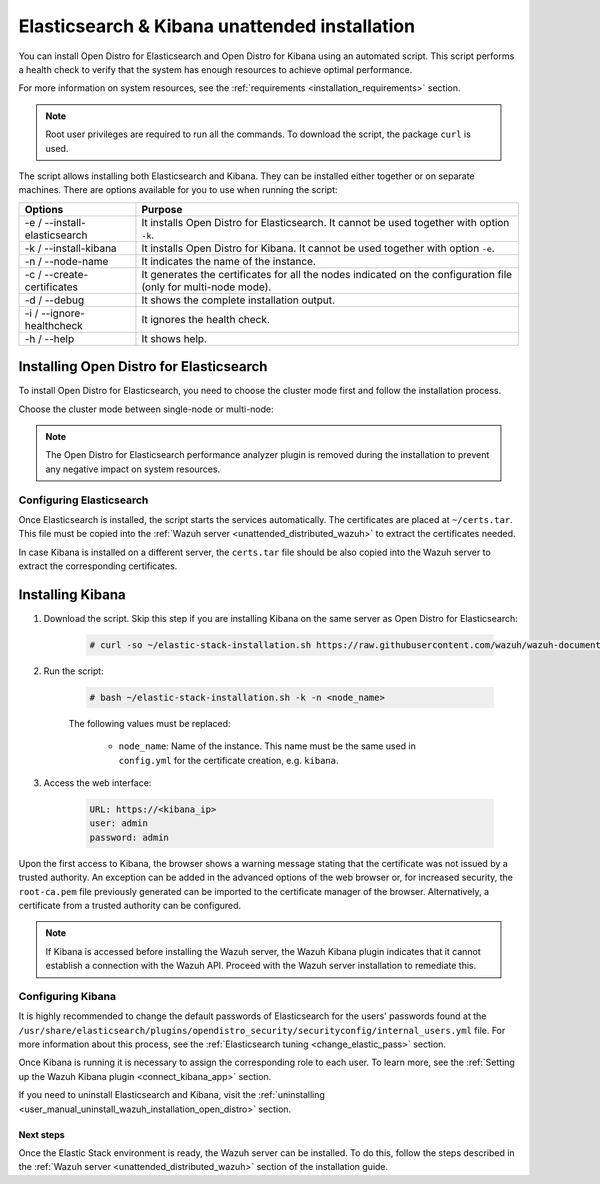 .. Copyright (C) 2021 Wazuh, Inc.

.. _unattended_distributed_elasticsearch:

Elasticsearch & Kibana unattended installation
==============================================

You can install Open Distro for Elasticsearch and Open Distro for Kibana using an automated script. This script performs a health check to verify that the system has enough resources to achieve optimal performance.

For more information on system resources, see the :ref:`requirements <installation_requirements>` section.


.. note:: Root user privileges are required to run all the commands. To download the script, the package ``curl`` is used.


The script allows installing both Elasticsearch and Kibana. They can be installed either together or on separate machines. There are options available for you to use when running the script:

+-------------------------------+----------------------------------------------------------------------------------------------------------------+
| Options                       | Purpose                                                                                                        |
+===============================+================================================================================================================+
| -e / --install-elasticsearch  | It installs Open Distro for Elasticsearch. It cannot be used together with option ``-k``.                      |
+-------------------------------+----------------------------------------------------------------------------------------------------------------+
| -k / --install-kibana         | It installs Open Distro for Kibana. It cannot be used together with option ``-e``.                             |
+-------------------------------+----------------------------------------------------------------------------------------------------------------+
| -n / --node-name              | It indicates the name of the instance.                                                                         |
+-------------------------------+----------------------------------------------------------------------------------------------------------------+
| -c / --create-certificates    | It generates the certificates for all the nodes indicated on the configuration file (only for multi-node mode).|
+-------------------------------+----------------------------------------------------------------------------------------------------------------+
| -d / --debug                  | It shows the complete installation output.                                                                     |
+-------------------------------+----------------------------------------------------------------------------------------------------------------+
| -i / --ignore-healthcheck     | It ignores the health check.                                                                                   |
+-------------------------------+----------------------------------------------------------------------------------------------------------------+
| -h / --help                   | It shows help.                                                                                                 |
+-------------------------------+----------------------------------------------------------------------------------------------------------------+

Installing Open Distro for Elasticsearch
----------------------------------------

To install Open Distro for Elasticsearch, you need to choose the cluster mode first and follow the installation process. 

Choose the cluster mode between single-node or multi-node:

.. tabs::

  .. group-tab:: Single-node

    **Download the script and the configuration file config.yml**

      .. code-block:: console

          # curl -so ~/elastic-stack-installation.sh https://raw.githubusercontent.com/wazuh/wazuh-documentation/|WAZUH_LATEST_MINOR|/resources/open-distro/unattended-installation/distributed/elastic-stack-installation.sh 
          # curl -so ~/config.yml https://raw.githubusercontent.com/wazuh/wazuh-documentation/|WAZUH_LATEST_MINOR|/resources/open-distro/unattended-installation/distributed/templates/config.yml

    **Configure the installation** 
      
      Edit the ``config.yml`` file to specify the IP you want the Elasticsearch service to bind to. 

      .. note:: To create valid certificates for the communication between the various components of Wazuh and the Elastic Stack, external IPs must be used.

      .. code-block:: yaml
        :emphasize-lines: 5, 18, 21

        ## Single-node configuration

        ## Elasticsearch configuration

        network.host: <elasticsearch_ip>


        # Clients certificates
        clients:
          - name: admin
            dn: CN=admin,OU=Docu,O=Wazuh,L=California,C=US
            admin: true 
          - name: filebeat
            dn: CN=filebeat,OU=Docu,O=Wazuh,L=California,C=US


        # Kibana-instance
        - <kibana_ip>

        # Wazuh-master-configuration
        - <wazuh_master_server_IP>


      If you have more than one Wazuh server, you can add as many nodes as needed by changing the ``name`` of the certificate and the ``CN`` value. You need to make these changes in the ``Clients certificates`` section: 

        .. code-block:: yaml

          - name: filebeat-X
            dn: CN=filebeat-x,OU=Docu,O=Wazuh,L=California,C=US          



    **Run the script**

      - To install Elasticsearch, run the script with the options ``-e`` and ``-n <node-name>``:

      .. code-block:: console

        # bash ~/elastic-stack-installation.sh -e -n <node_name>

      

  .. group-tab:: Multi-node

    **Initial node configuration and installation**

    - Download the script and the configuration file ``config.yml``:

      .. code-block:: console

          # curl -so ~/elastic-stack-installation.sh https://raw.githubusercontent.com/wazuh/wazuh-documentation/|WAZUH_LATEST_MINOR|/resources/open-distro/unattended-installation/distributed/elastic-stack-installation.sh 
          # curl -so ~/config.yml https://raw.githubusercontent.com/wazuh/wazuh-documentation/|WAZUH_LATEST_MINOR|/resources/open-distro/unattended-installation/distributed/templates/config_cluster.yml

    - Configure the installation:

      .. code-block:: yaml
        :emphasize-lines: 5, 8, 9, 10, 13, 14, 15, 29, 32

        ## Multi-node configuration

        ## Elasticsearch configuration

        cluster.name: <elastic_cluster>

        cluster.initial_master_nodes:
                - <master_node_1>
                - <master_node_2>
                - <master_node_3>

        discovery.seed_hosts:
                - <elasticsearch_ip_node1>
                - <elasticsearch_ip_node2>
                - <elasticsearch_ip_node3>

        ## Certificates creation
                  
        # Clients certificates
        clients:
          - name: admin
            dn: CN=admin,OU=Docu,O=Wazuh,L=California,C=US
            admin: true  
          - name: filebeat
            dn: CN=filebeat,OU=Docu,O=Wazuh,L=California,C=US


        # Kibana-instance
        - <kibana_ip>

        # Wazuh-master-configuration
        - <wazuh_master_server_IP>  

      The highlighted lines indicate the values that must be replaced in the ``config.yml``. These values are: 

        - ``<elastic_cluster>``: Name of the cluster 
        - ``<master_node_x>``: Name of the node ``X``
        - ``<elasticsearch_ip_nodeX>``: Elasticsearch IP of the node ``X``
        - ``<kibana_ip>``: Kibana server IP
        - ``<wazuh_master_server_IP>``: Wazuh Server IP

      You can add as many Elasticsearch nodes as needed. To generate certificates for them, the ``opendistro_security.nodes_dn`` must be also updated, adding the information of the new certificates. There must be the same number of certificates rows as nodes are on the installation.

      If you have more than one Wazuh server, you can add as many nodes as needed and certificates are created for each of them. To do this, change the ``name`` of the certificate and the ``CN`` value in the ``Clients certificates`` section: 

      .. code-block:: yaml

        - name: filebeat-X
          dn: CN=filebeat-x,OU=Docu,O=Wazuh,L=California,C=US                

    - To install Elasticsearch, run the script with the options ``-e``, ``-c``, and ``-n <node_name>``. The name of the node must be the same used in ``config.yml`` for the certificate creation, e.g. ``master_node_1``:

      .. code-block:: console

        # bash ~/elastic-stack-installation.sh -e -c -n <node_name>

    **Subsequent nodes installation**

      During the installation of the Elasticsearch initial node, the certificates are created and placed at ``~/certs.tar``. Before installing the subsequent nodes, this file must be placed on each involved node. After placing the ``certs.tar`` in the subsequent node, the installation can start:

    - Download the script:

      .. code-block:: console

        # curl -so ~/elastic-stack-installation.sh https://raw.githubusercontent.com/wazuh/wazuh-documentation/|WAZUH_LATEST_MINOR|/resources/open-distro/unattended-installation/distributed/elastic-stack-installation.sh 


    - In order to install the subsequent nodes, run the script with the options ``-e`` and ``-n <node_name>``. The name of the node must be the same used in ``config.yml`` for the certificate creation, e.g. ``master_node_x``:

      .. code-block:: console

        # bash ~/elastic-stack-installation.sh -e -n <node_name>   

    **Cluster initialization**

      Once all the nodes on the cluster are started, run the ``securityadmin`` script  on the **initial node** to load the new certificates information and start the cluster. To run this command, the value ``<elasticsearch_IP>`` must be replaced by the Elasticsearch installation IP:

      .. code-block:: console

        # export JAVA_HOME=/usr/share/elasticsearch/jdk/ && /usr/share/elasticsearch/plugins/opendistro_security/tools/securityadmin.sh -cd /usr/share/elasticsearch/plugins/opendistro_security/securityconfig/ -icl -nhnv -cacert /etc/elasticsearch/certs/root-ca.pem -cert /etc/elasticsearch/certs/admin.pem -key /etc/elasticsearch/certs/admin.key -h <elasticsearch_IP>
           
    

.. note:: The Open Distro for Elasticsearch performance analyzer plugin is removed during the installation to prevent any negative impact on system resources. 

Configuring Elasticsearch
^^^^^^^^^^^^^^^^^^^^^^^^^

Once Elasticsearch is installed, the script starts the services automatically. The certificates are placed at ``~/certs.tar``. This file must be copied into the :ref:`Wazuh server <unattended_distributed_wazuh>` to extract the certificates needed.

In case Kibana is installed on a different server, the ``certs.tar`` file should be also copied into the Wazuh server to extract the corresponding certificates.


.. _install_kibana_unattended:

Installing Kibana
-----------------

#. Download the script. Skip this step if you are installing Kibana on the same server as Open Distro for Elasticsearch:

    .. code-block:: console

      # curl -so ~/elastic-stack-installation.sh https://raw.githubusercontent.com/wazuh/wazuh-documentation/|WAZUH_LATEST_MINOR|/resources/open-distro/unattended-installation/distributed/elastic-stack-installation.sh

#. Run the script:

    .. code-block:: console

      # bash ~/elastic-stack-installation.sh -k -n <node_name>

    The following values must be replaced:

      - ``node_name``: Name of the instance. This name must be the same used in ``config.yml`` for the certificate creation, e.g. ``kibana``. 

#. Access the web interface: 

    .. code-block:: none

      URL: https://<kibana_ip>
      user: admin
      password: admin  
  

Upon the first access to Kibana, the browser shows a warning message stating that the certificate was not issued by a trusted authority. An exception can be added in the advanced options of the web browser or,  for increased security, the ``root-ca.pem`` file previously generated can be imported to the certificate manager of the browser.  Alternatively, a certificate from a trusted authority can be configured. 

.. note:: If Kibana is accessed before installing the Wazuh server, the Wazuh Kibana plugin indicates that it cannot establish a connection with the Wazuh API. Proceed with the Wazuh server installation to remediate this.

.. _configure_kibana_unattended:

Configuring Kibana
^^^^^^^^^^^^^^^^^^

It is highly recommended to change the default passwords of Elasticsearch for the users' passwords found at the ``/usr/share/elasticsearch/plugins/opendistro_security/securityconfig/internal_users.yml`` file. For more information about this process, see the :ref:`Elasticsearch tuning <change_elastic_pass>` section.

Once Kibana is running it is necessary to assign the corresponding role to each user. To learn more, see the :ref:`Setting up the Wazuh Kibana plugin <connect_kibana_app>` section. 

If you need to uninstall Elasticsearch and Kibana, visit the :ref:`uninstalling <user_manual_uninstall_wazuh_installation_open_distro>` section.

Next steps
~~~~~~~~~~

Once the Elastic Stack environment is ready, the Wazuh server can be installed. To do this, follow the steps described in the :ref:`Wazuh server <unattended_distributed_wazuh>` section of the installation guide.
